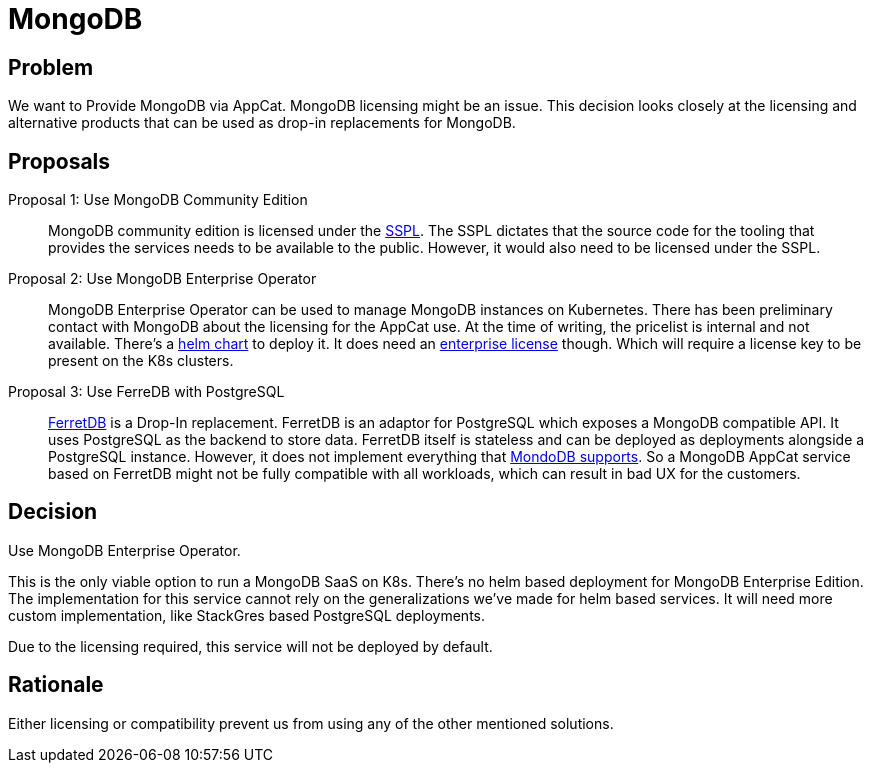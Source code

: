 = MongoDB

== Problem

We want to Provide MongoDB via AppCat.
MongoDB licensing might be an issue.
This decision looks closely at the licensing and alternative products that can be used as drop-in replacements for MongoDB.

== Proposals

Proposal 1: Use MongoDB Community Edition::
MongoDB community edition is licensed under the https://github.com/mongodb/mongo/blob/master/LICENSE-Community.txt[SSPL].
The SSPL dictates that the source code for the tooling that provides the services needs to be available to the public.
However, it would also need to be licensed under the SSPL.

Proposal 2: Use MongoDB Enterprise Operator::
MongoDB Enterprise Operator can be used to manage MongoDB instances on Kubernetes.
There has been preliminary contact with MongoDB about the licensing for the AppCat use.
At the time of writing, the pricelist is internal and not available.
There's a https://github.com/mongodb/helm-charts/tree/main/charts/enterprise-operator[helm chart] to deploy it.
It does need an https://www.mongodb.com/pricing[enterprise license] though.
Which will require a license key to be present on the K8s clusters.

Proposal 3: Use FerreDB with PostgreSQL::
https://www.ferretdb.com/[FerretDB] is a Drop-In replacement.
FerretDB is an adaptor for PostgreSQL which exposes a MongoDB compatible API.
It uses PostgreSQL as the backend to store data.
FerretDB itself is stateless and can be deployed as deployments alongside a PostgreSQL instance.
However, it does not implement everything that https://docs.ferretdb.io/diff/[MondoDB supports].
So a MongoDB AppCat service based on FerretDB might not be fully compatible with all workloads, which can result in bad UX for the customers.

== Decision
Use MongoDB Enterprise Operator.

This is the only viable option to run a MongoDB SaaS on K8s.
There's no helm based deployment for MongoDB Enterprise Edition.
The implementation for this service cannot rely on the generalizations we've made for helm based services.
It will need more custom implementation, like StackGres based PostgreSQL deployments.

Due to the licensing required, this service will not be deployed by default.

== Rationale
Either licensing or compatibility prevent us from using any of the other mentioned solutions.
